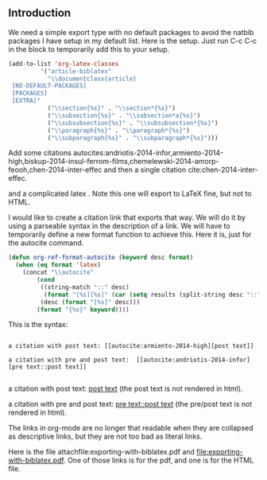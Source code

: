 ** Introduction
   :PROPERTIES:
   :date:     2014/05/19 07:15:26
   :updated:  2014/05/19 07:15:26
   :END:
We need a simple export type with no default packages to avoid the natbib packages I have setup in my default list. Here is the setup. Just run C-c C-c in the block to temporarily add this to your setup.

#+BEGIN_SRC emacs-lisp :results silent
(add-to-list 'org-latex-classes
	     '("article-biblatex"                         
	       "\\documentclass{article}
 [NO-DEFAULT-PACKAGES]
 [PACKAGES]
 [EXTRA]"        
	       ("\\section{%s}" . "\\section*{%s}")
	       ("\\subsection{%s}" . "\\subsection*a{%s}")
	       ("\\subsubsection{%s}" . "\\subsubsection*{%s}")
	       ("\\paragraph{%s}" . "\\paragraph*{%s}")
	       ("\\subparagraph{%s}" . "\\subparagraph*{%s}")))
#+END_SRC

Add some citations autocites:andriotis-2014-infor,armiento-2014-high,biskup-2014-insul-ferrom-films,chemelewski-2014-amorp-feooh,chen-2014-inter-effec
 and then a single citation cite:chen-2014-inter-effec.

and a complicated latex \cite[pre text][post text]{chen-2014-inter-effec}. Note this one will export to LaTeX fine, but not to HTML.

I would like to create a citation link that exports that way. We will do it by using a parseable syntax in the description of a link. We will have to temporarily define a new format function to achieve this. Here it is, just for the autocite command.

#+BEGIN_SRC emacs-lisp
(defun org-ref-format-autocite (keyword desc format)
  (when (eq format 'latex)
    (concat "\\autocite"
	    (cond
	     ((string-match "::" desc)
	      (format "[%s][%s]" (car (setq results (split-string desc "::"))) (cadr results)))
	     (desc (format "[%s]" desc)))
	    (format "{%s}" keyword))))
#+END_SRC

This is the syntax:
#+BEGIN_EXAMPLE

a citation with post text: [[autocite:armiento-2014-high][post text]]

a citation with pre and post text:  [[autocite:andriotis-2014-infor][pre text::post text]]

#+END_EXAMPLE
a citation with post text: [[autocite:armiento-2014-high][post text]] (the post text is not rendered in html).

a citation with pre and post text:  [[autocite:andriotis-2014-infor][pre text::post text]] (the pre/post text is not rendered in html).

The links in org-mode are no longer that readable when they are collapsed as descriptive links, but they are not too bad as literal links. 

Here is the file attachfile:exporting-with-biblatex.pdf and file:exporting-with-biblatex.pdf. One of those links is for the pdf, and one is for the HTML file.
